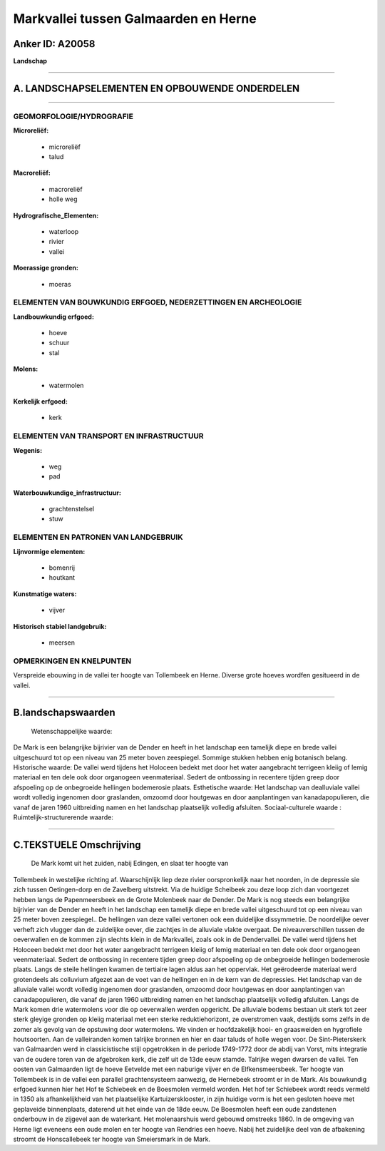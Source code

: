 Markvallei tussen Galmaarden en Herne
=====================================

Anker ID: A20058
----------------

**Landschap**

--------------

A. LANDSCHAPSELEMENTEN EN OPBOUWENDE ONDERDELEN
-----------------------------------------------

--------------

GEOMORFOLOGIE/HYDROGRAFIE
~~~~~~~~~~~~~~~~~~~~~~~~~

**Microreliëf:**

 * microreliëf
 * talud

 
**Macroreliëf:**

 * macroreliëf
 * holle weg

**Hydrografische\_Elementen:**

 * waterloop
 * rivier
 * vallei

 
**Moerassige gronden:**

 * moeras

 

ELEMENTEN VAN BOUWKUNDIG ERFGOED, NEDERZETTINGEN EN ARCHEOLOGIE
~~~~~~~~~~~~~~~~~~~~~~~~~~~~~~~~~~~~~~~~~~~~~~~~~~~~~~~~~~~~~~~

**Landbouwkundig erfgoed:**

 * hoeve
 * schuur
 * stal

 
**Molens:**

 * watermolen

 
**Kerkelijk erfgoed:**

 * kerk

 

ELEMENTEN VAN TRANSPORT EN INFRASTRUCTUUR
~~~~~~~~~~~~~~~~~~~~~~~~~~~~~~~~~~~~~~~~~

**Wegenis:**

 * weg
 * pad

 
**Waterbouwkundige\_infrastructuur:**

 * grachtenstelsel
 * stuw

 

ELEMENTEN EN PATRONEN VAN LANDGEBRUIK
~~~~~~~~~~~~~~~~~~~~~~~~~~~~~~~~~~~~~

**Lijnvormige elementen:**

 * bomenrij
 * houtkant

**Kunstmatige waters:**

 * vijver

 
**Historisch stabiel landgebruik:**

 * meersen

 

OPMERKINGEN EN KNELPUNTEN
~~~~~~~~~~~~~~~~~~~~~~~~~

Verspreide ebouwing in de vallei ter hoogte van Tollembeek en Herne.
Diverse grote hoeves wordfen gesitueerd in de vallei.

--------------

B.landschapswaarden
-------------------

 Wetenschappelijke waarde:
De Mark is een belangrijke bijrivier van de Dender en heeft in het
landschap een tamelijk diepe en brede vallei uitgeschuurd tot op een
niveau van 25 meter boven zeespiegel. Sommige stukken hebben enig
botanisch belang.
Historische waarde:
De vallei werd tijdens het Holoceen bedekt met door het water
aangebracht terrigeen kleiig of lemig materiaal en ten dele ook door
organogeen veenmateriaal. Sedert de ontbossing in recentere tijden greep
door afspoeling op de onbegroeide hellingen bodemerosie plaats.
Esthetische waarde: Het landschap van dealluviale vallei wordt
volledig ingenomen door graslanden, omzoomd door houtgewas en door
aanplantingen van kanadapopulieren, die vanaf de jaren 1960 uitbreiding
namen en het landschap plaatselijk volledig afsluiten.
Sociaal-culturele waarde :
Ruimtelijk-structurerende waarde:
 

--------------

C.TEKSTUELE Omschrijving
------------------------

 De Mark komt uit het zuiden, nabij Edingen, en slaat ter hoogte van
Tollembeek in westelijke richting af. Waarschijnlijk liep deze rivier
oorspronkelijk naar het noorden, in de depressie sie zich tussen
Oetingen-dorp en de Zavelberg uitstrekt. Via de huidige Scheibeek zou
deze loop zich dan voortgezet hebben langs de Papenmeersbeek en de Grote
Molenbeek naar de Dender. De Mark is nog steeds een belangrijke
bijrivier van de Dender en heeft in het landschap een tamelijk diepe en
brede vallei uitgeschuurd tot op een niveau van 25 meter boven
zeespiegel.. De hellingen van deze vallei vertonen ook een duidelijke
dissymmetrie. De noordelijke oever verheft zich vlugger dan de
zuidelijke oever, die zachtjes in de alluviale vlakte overgaat. De
niveauverschillen tussen de oeverwallen en de kommen zijn slechts klein
in de Markvallei, zoals ook in de Dendervallei. De vallei werd tijdens
het Holoceen bedekt met door het water aangebracht terrigeen kleiig of
lemig materiaal en ten dele ook door organogeen veenmateriaal. Sedert de
ontbossing in recentere tijden greep door afspoeling op de onbegroeide
hellingen bodemerosie plaats. Langs de steile hellingen kwamen de
tertiaire lagen aldus aan het oppervlak. Het geërodeerde materiaal werd
grotendeels als colluvium afgezet aan de voet van de hellingen en in de
kern van de depressies. Het landschap van de alluviale vallei wordt
volledig ingenomen door graslanden, omzoomd door houtgewas en door
aanplantingen van canadapopulieren, die vanaf de jaren 1960 uitbreiding
namen en het landschap plaatselijk volledig afsluiten. Langs de Mark
komen drie watermolens voor die op oeverwallen werden opgericht. De
alluviale bodems bestaan uit sterk tot zeer sterk gleyige gronden op
kleiig materiaal met een sterke reduktiehorizont, ze overstromen vaak,
destijds soms zelfs in de zomer als gevolg van de opstuwing door
watermolens. We vinden er hoofdzakelijk hooi- en graasweiden en
hygrofiele houtsoorten. Aan de valleiranden komen talrijke bronnen en
hier en daar taluds of holle wegen voor. De Sint-Pieterskerk van
Galmaarden werd in classicistische stijl opgetrokken in de periode
1749-1772 door de abdij van Vorst, mits integratie van de oudere toren
van de afgebroken kerk, die zelf uit de 13de eeuw stamde. Talrijke wegen
dwarsen de vallei. Ten oosten van Galmaarden ligt de hoeve Eetvelde met
een naburige vijver en de Elfkensmeersbeek. Ter hoogte van Tollembeek is
in de vallei een parallel grachtensysteem aanwezig, de Hernebeek stroomt
er in de Mark. Als bouwkundig erfgoed kunnen hier het Hof te Schiebeek
en de Boesmolen vermeld worden. Het hof ter Schiebeek wordt reeds
vermeld in 1350 als afhankelijkheid van het plaatselijke
Kartuizersklooster, in zijn huidige vorm is het een gesloten hoeve met
geplaveide binnenplaats, daterend uit het einde van de 18de eeuw. De
Boesmolen heeft een oude zandstenen onderbouw in de zijgevel aan de
waterkant. Het molenaarshuis werd gebouwd omstreeks 1860. In de omgeving
van Herne ligt eveneens een oude molen en ter hoogte van Rendries een
hoeve. Nabij het zuidelijke deel van de afbakening stroomt de
Honscallebeek ter hoogte van Smeiersmark in de Mark.
